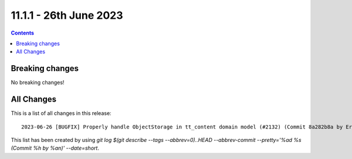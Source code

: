 11.1.1 - 26th June 2023
=======================



..  contents::
    :depth: 3

Breaking changes
----------------
No breaking changes!

All Changes
-----------
This is a list of all changes in this release: ::

   2023-06-26 [BUGFIX] Properly handle ObjectStorage in tt_content domain model (#2132) (Commit 8a282b8a by Eric Chavaillaz)

This list has been created by using `git log $(git describe --tags --abbrev=0)..HEAD --abbrev-commit --pretty='%ad %s (Commit %h by %an)' --date=short`.
